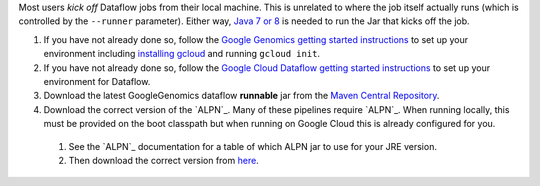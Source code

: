 Most users *kick off* Dataflow jobs from their local machine.  This is unrelated to where the job itself actually runs (which is controlled by the ``--runner`` parameter).  Either way, `Java 7 or 8 <http://www.oracle.com/technetwork/java/javase/downloads/jre7-downloads-1880261.html>`_ is needed to run the Jar that kicks off the job.

#. If you have not already done so, follow the `Google Genomics getting started instructions <https://cloud.google.com/genomics/install-genomics-tools>`_ to set up your environment including `installing gcloud <https://cloud.google.com/sdk/>`_ and running ``gcloud init``.

#. If you have not already done so, follow the `Google Cloud Dataflow getting started instructions <https://cloud.google.com/dataflow/getting-started>`_ to set up your environment for Dataflow.

#. Download the latest GoogleGenomics dataflow **runnable** jar from the `Maven Central Repository <https://search.maven.org/#search%7Cgav%7C1%7Cg%3A%22com.google.cloud.genomics%22%20AND%20a%3A%22google-genomics-dataflow%22>`_.

#. Download the correct version of the `ALPN`_.  Many of these pipelines require `ALPN`_.  When running locally, this must be provided on the boot classpath but when running on Google Cloud this is already configured for you.

  #. See the `ALPN`_ documentation for a table of which ALPN jar to use for your JRE version.
  #. Then download the correct version from `here <http://mvnrepository.com/artifact/org.mortbay.jetty.alpn/alpn-boot>`__.


